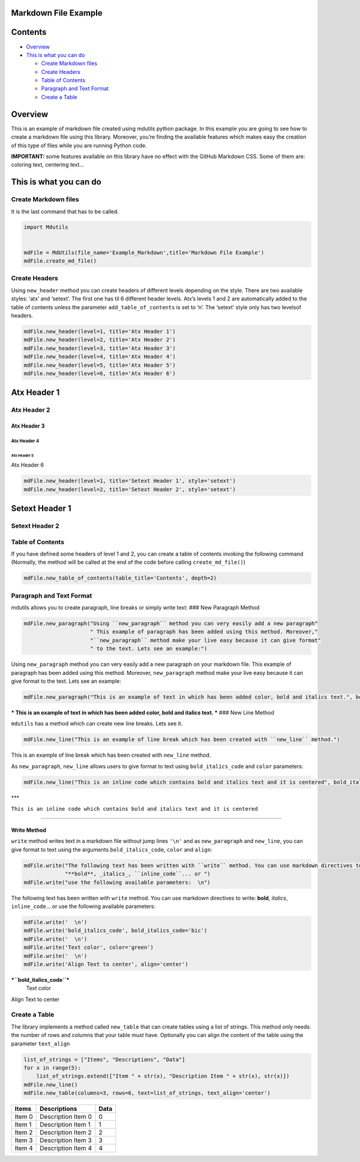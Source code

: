 Markdown File Example
=====================

Contents
========

-  `Overview <#overview>`__
-  `This is what you can do <#this-is-what-you-can-do>`__

   -  `Create Markdown files <#create-markdown-files>`__
   -  `Create Headers <#create-headers>`__
   -  `Table of Contents <#table-of-contents>`__
   -  `Paragraph and Text Format <#paragraph-and-text-format>`__
   -  `Create a Table <#create-a-table>`__

Overview
========

This is an example of markdown file created using mdutils python
package. In this example you are going to see how to create a markdown
file using this library. Moreover, you’re finding the available features
which makes easy the creation of this type of files while you are
running Python code.

**IMPORTANT:** some features available on this library have no effect
with the GitHub Markdown CSS. Some of them are: coloring text, centering
text…

This is what you can do
=======================

Create Markdown files
---------------------

It is the last command that has to be called.

.. code:: python

    import Mdutils


    mdFile = MdUtils(file_name='Example_Markdown',title='Markdown File Example')
    mdFile.create_md_file()

Create Headers
--------------

Using ``new_header`` method you can create headers of different levels
depending on the style. There are two available styles: ‘atx’ and
‘setext’. The first one has til 6 different header levels. Atx’s levels
1 and 2 are automatically added to the table of contents unless the
parameter ``add_table_of_contents`` is set to ‘n’. The ‘setext’ style
only has two levelsof headers.

.. code:: python

    mdFile.new_header(level=1, title='Atx Header 1')
    mdFile.new_header(level=2, title='Atx Header 2')
    mdFile.new_header(level=3, title='Atx Header 3')
    mdFile.new_header(level=4, title='Atx Header 4')
    mdFile.new_header(level=5, title='Atx Header 5')
    mdFile.new_header(level=6, title='Atx Header 6')

Atx Header 1
============

Atx Header 2
------------

Atx Header 3
~~~~~~~~~~~~

Atx Header 4
^^^^^^^^^^^^

Atx Header 5
''''''''''''

Atx Header 6
            

.. code:: python

    mdFile.new_header(level=1, title='Setext Header 1', style='setext')
    mdFile.new_header(level=2, title='Setext Header 2', style='setext')

Setext Header 1
===============

Setext Header 2
---------------

Table of Contents
-----------------

If you have defined some headers of level 1 and 2, you can create a
table of contents invoking the following command (Normally, the method
will be called at the end of the code before calling
``create_md_file()``)

.. code:: python

    mdFile.new_table_of_contents(table_title='Contents', depth=2)

Paragraph and Text Format
-------------------------

mdutils allows you to create paragraph, line breaks or simply write
text: ### New Paragraph Method

.. code:: python

    mdFile.new_paragraph("Using ``new_paragraph`` method you can very easily add a new paragraph" 
                         " This example of paragraph has been added using this method. Moreover,"
                         "``new_paragraph`` method make your live easy because it can give format" 
                         " to the text. Lets see an example:")

Using ``new_paragraph`` method you can very easily add a new paragraph
on your markdown file. This example of paragraph has been added using
this method. Moreover, ``new_paragraph`` method make your live easy
because it can give format to the text. Lets see an example:

.. code:: python

    mdFile.new_paragraph("This is an example of text in which has been added color, bold and italics text.", bold_italics_code='bi', color='purple')

*** This is an example of text in which has been added color, bold and
italics text. *** ### New Line Method

``mdutils`` has a method which can create new line breaks. Lets see it.

.. code:: python

    mdFile.new_line("This is an example of line break which has been created with ``new_line`` method.")

This is an example of line break which has been created with
``new_line`` method.

As ``new_paragraph``, ``new_line`` allows users to give format to text
using ``bold_italics_code`` and ``color`` parameters:

.. code:: python

    mdFile.new_line("This is an inline code which contains bold and italics text and it is centered", bold_italics_code='cib', align='center')

\**\*

.. raw:: html

   <center>

``This is an inline code which contains bold and italics text and it is centered``

.. raw:: html

   </center>

--------------

Write Method
~~~~~~~~~~~~

``write`` method writes text in a markdown file without jump lines
``'\n'`` and as ``new_paragraph`` and ``new_line``, you can give format
to text using the arguments ``bold_italics_code``, ``color`` and
``align``:

.. code:: python

    mdFile.write("The following text has been written with ``write`` method. You can use markdown directives to write:"
                 "**bold**, _italics_, ``inline_code``... or ")
    mdFile.write("use the following available parameters:  \n")

The following text has been written with ``write`` method. You can use
markdown directives to write: **bold**, *italics*, ``inline_code``\ … or
use the following available parameters:

.. code:: python

    mdFile.write('  \n')
    mdFile.write('bold_italics_code', bold_italics_code='bic')
    mdFile.write('  \n')
    mdFile.write('Text color', color='green')
    mdFile.write('  \n')
    mdFile.write('Align Text to center', align='center')

***``bold_italics_code``***
 Text color

.. raw:: html

   <center>

Align Text to center

.. raw:: html

   </center>

Create a Table
--------------

The library implements a method called ``new_table`` that can create
tables using a list of strings. This method only needs: the number of
rows and columns that your table must have. Optionally you can align the
content of the table using the parameter ``text_align``

.. code:: python

    list_of_strings = ["Items", "Descriptions", "Data"]
    for x in range(5):
        list_of_strings.extend(["Item " + str(x), "Description Item " + str(x), str(x)])
    mdFile.new_line()
    mdFile.new_table(columns=3, rows=6, text=list_of_strings, text_align='center')

+--------+--------------------+------+
| Items  | Descriptions       | Data |
+========+====================+======+
| Item 0 | Description Item 0 | 0    |
+--------+--------------------+------+
| Item 1 | Description Item 1 | 1    |
+--------+--------------------+------+
| Item 2 | Description Item 2 | 2    |
+--------+--------------------+------+
| Item 3 | Description Item 3 | 3    |
+--------+--------------------+------+
| Item 4 | Description Item 4 | 4    |
+--------+--------------------+------+
